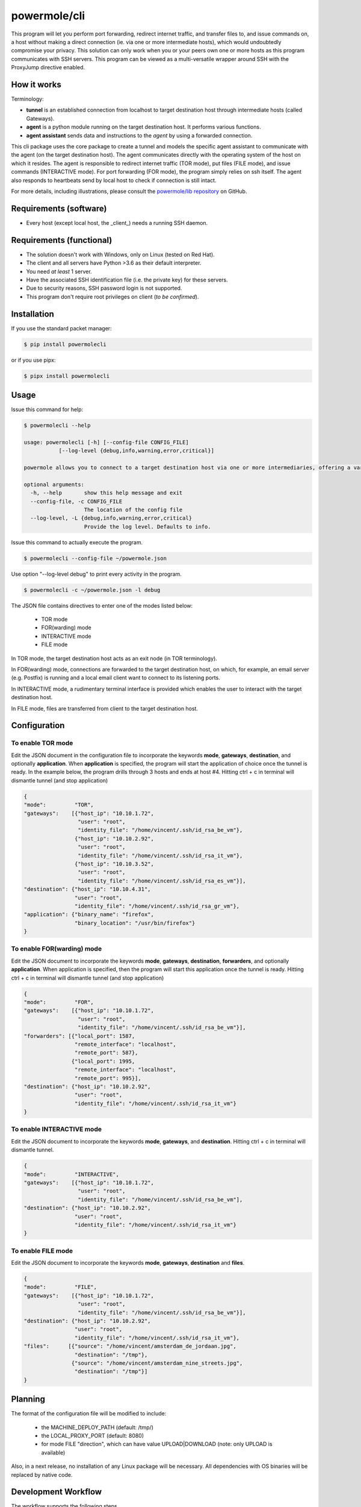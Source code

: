 ====================
powermole/cli
====================

This program will let you perform port forwarding, redirect internet traffic, and transfer files to, and issue commands on,
a host without making a direct connection (ie. via one or more intermediate hosts), which would undoubtedly compromise your privacy.
This solution can only work when you or your peers own one or more hosts as this program communicates with SSH servers.
This program can be viewed as a multi-versatile wrapper around SSH with the ProxyJump directive enabled.


How it works
============

Terminology:

* **tunnel** is an established connection from localhost to target destination host through intermediate hosts (called Gateways).
* **agent** is a python module running on the target destination host. It performs various functions.
* **agent assistant** sends data and instructions to the *agent* by using a forwarded connection.

This cli package uses the core package to create a tunnel and models the specific agent assistant to communicate with the agent (on the target destination host).
The agent communicates directly with the operating system of the host on which it resides.
The agent is responsible to redirect internet traffic (TOR mode), put files (FILE mode), and issue commands (INTERACTIVE mode).
For port forwarding (FOR mode), the program simply relies on ssh itself. The agent also responds to heartbeats send by local host to check if connection is still intact.

.. image:: ../img/illustration_how_it_works.png

For more details, including illustrations, please consult the `powermole/lib repository <https://github.com/yutanicorp/powermolelib>`__ on GitHub.


Requirements (software)
=======================

* Every host (except local host, the _client_) needs a running SSH daemon.


Requirements (functional)
=========================

* The solution doesn't work with Windows, only on Linux (tested on Red Hat).
* The client and all servers have Python >3.6 as their default interpreter.
* You need *at least* 1 server.
* Have the associated SSH identification file (i.e. the private key) for these servers.
* Due to security reasons, SSH password login is not supported.
* This program don't require root privileges on client (*to be confirmed*).



Installation
============

If you use the standard packet manager:

.. code-block:: bash

    $ pip install powermolecli

or if you use pipx:

.. code-block:: bash

    $ pipx install powermolecli


Usage
=====

Issue this command for help:

.. code-block:: bash

    $ powermolecli --help

    usage: powermolecli [-h] [--config-file CONFIG_FILE]
               [--log-level {debug,info,warning,error,critical}]

    powermole allows you to connect to a target destination host via one or more intermediaries, offering a variety of modes (FOR, TOR, FILE, and INTERACTIVE) to perform a variety of tasks

    optional arguments:
      -h, --help       show this help message and exit
      --config-file, -c CONFIG_FILE
                       The location of the config file
      --log-level, -L {debug,info,warning,error,critical}
                       Provide the log level. Defaults to info.

Issue this command to actually execute the program.

.. code-block:: bash

    $ powermolecli --config-file ~/powermole.json


Use option "--log-level debug" to print every activity in the program.

.. code-block:: bash

    $ powermolecli -c ~/powermole.json -l debug



The JSON file contains directives to enter one of the modes listed below:

 * TOR mode
 * FOR(warding) mode
 * INTERACTIVE mode
 * FILE mode

In TOR mode, the target destination host acts as an exit node (in TOR terminology).

.. image:: ../img/illustration_tor.png

In FOR(warding) mode, connections are forwarded to the target destination host, on which, for example, an email server (e.g. Postfix) is running and a local email client want to connect to its listening ports.

.. image:: ../img/illustration_forwarding.png

In INTERACTIVE mode, a rudimentary terminal interface is provided which enables the user to interact with the target destination host.

.. image:: ../img/illustration_command.png

In FILE mode, files are transferred from client to the target destination host.

.. image:: ../img/illustration_file.png

Configuration
=============

To enable TOR mode
------------------
Edit the JSON document in the configuration file to incorporate the keywords **mode**, **gateways**, **destination**, and optionally **application**.
When **application** is specified, the program will start the application of choice once the tunnel is ready.
In the example below, the program drills through 3 hosts and ends at host #4.
Hitting ctrl + c in terminal will dismantle tunnel (and stop application)

.. code-block:: JSON

    {
    "mode":         "TOR",
    "gateways":    [{"host_ip": "10.10.1.72",
                     "user": "root",
                     "identity_file": "/home/vincent/.ssh/id_rsa_be_vm"},
                    {"host_ip": "10.10.2.92",
                     "user": "root",
                     "identity_file": "/home/vincent/.ssh/id_rsa_it_vm"},
                    {"host_ip": "10.10.3.52",
                     "user": "root",
                     "identity_file": "/home/vincent/.ssh/id_rsa_es_vm"}],
    "destination": {"host_ip": "10.10.4.31",
                    "user": "root",
                    "identity_file": "/home/vincent/.ssh/id_rsa_gr_vm"},
    "application": {"binary_name": "firefox",
                    "binary_location": "/usr/bin/firefox"}
    }


To enable FOR(warding) mode
---------------------------
Edit the JSON document to incorporate the keywords **mode**, **gateways**, **destination**, **forwarders**, and optionally **application**.
When application is specified, then the program will start this application once the tunnel is ready.
Hitting ctrl + c in terminal will dismantle tunnel (and stop application)

.. code-block:: JSON

    {
    "mode":         "FOR",
    "gateways":    [{"host_ip": "10.10.1.72",
                     "user": "root",
                     "identity_file": "/home/vincent/.ssh/id_rsa_be_vm"}],
    "forwarders": [{"local_port": 1587,
                    "remote_interface": "localhost",
                    "remote_port": 587},
                   {"local_port": 1995,
                    "remote_interface": "localhost",
                    "remote_port": 995}],
    "destination": {"host_ip": "10.10.2.92",
                    "user": "root",
                    "identity_file": "/home/vincent/.ssh/id_rsa_it_vm"}
    }


To enable INTERACTIVE mode
--------------------------
Edit the JSON document to incorporate the keywords **mode**, **gateways**, and **destination**.
Hitting ctrl + c in terminal will dismantle tunnel.

.. code-block:: JSON

    {
    "mode":         "INTERACTIVE",
    "gateways":    [{"host_ip": "10.10.1.72",
                     "user": "root",
                     "identity_file": "/home/vincent/.ssh/id_rsa_be_vm"],
    "destination": {"host_ip": "10.10.2.92",
                    "user": "root",
                    "identity_file": "/home/vincent/.ssh/id_rsa_it_vm"}
    }


To enable FILE mode
-------------------
Edit the JSON document to incorporate the keywords **mode**, **gateways**, **destination** and **files**.

.. code-block:: JSON

    {
    "mode":         "FILE",
    "gateways":    [{"host_ip": "10.10.1.72",
                     "user": "root",
                     "identity_file": "/home/vincent/.ssh/id_rsa_be_vm"}],
    "destination": {"host_ip": "10.10.2.92",
                    "user": "root",
                    "identity_file": "/home/vincent/.ssh/id_rsa_it_vm"},
    "files":      [{"source": "/home/vincent/amsterdam_de_jordaan.jpg",
                    "destination": "/tmp"},
                   {"source": "/home/vincent/amsterdam_nine_streets.jpg",
                    "destination": "/tmp"}]
    }


Planning
========

The format of the configuration file will be modified to include:

  - the MACHINE_DEPLOY_PATH (default: /tmp/)
  - the LOCAL_PROXY_PORT (default: 8080)
  - for mode FILE "direction", which can have value UPLOAD|DOWNLOAD (note: only UPLOAD is available)

Also, in a next release, no installation of any Linux package will be necessary. All dependencies with OS binaries will be replaced by native code.


Development Workflow
====================

The workflow supports the following steps

 * lint
 * test
 * build
 * document
 * upload
 * graph

These actions are supported out of the box by the corresponding scripts under _CI/scripts directory with sane defaults based on best practices.
Sourcing setup_aliases.ps1 for windows powershell or setup_aliases.sh in bash on Mac or Linux will provide with handy aliases for the shell of all those commands prepended with an underscore.

The bootstrap script creates a .venv directory inside the project directory hosting the virtual environment. It uses pipenv for that.
It is called by all other scripts before they do anything. So one could simple start by calling _lint and that would set up everything before it tried to actually lint the project

Once the code is ready to be delivered the _tag script should be called accepting one of three arguments, patch, minor, major following the semantic versioning scheme.
So for the initial delivery one would call

    $ _tag --minor

which would bump the version of the project to 0.1.0 tag it in git and do a push and also ask for the change and automagically update HISTORY.rst with the version and the change provided.


So the full workflow after git is initialized is:

 * repeat as necessary (of course it could be test - code - lint :) )
   * code
   * lint
   * test
 * commit and push
 * develop more through the code-lint-test cycle
 * tag (with the appropriate argument)
 * build
 * upload (if you want to host your package in pypi)
 * document (of course this could be run at any point)


Important Information
=====================

This template is based on pipenv. In order to be compatible with requirements.txt so the actual created package can be used by any part of the existing python ecosystem some hacks were needed.
So when building a package out of this **do not** simple call

    $ python setup.py sdist bdist_egg

**as this will produce an unusable artifact with files missing.**
Instead use the provided build and upload scripts that create all the necessary files in the artifact.


Documentation
=============

* Documentation: https://powermolecli.readthedocs.org/en/latest


Contributing
============

Please read `CONTRIBUTING.md <https://gist.github.com/PurpleBooth/b24679402957c63ec426>`_ for details on our code of conduct, and the process for submitting pull requests to us.


Authors
=======

* **Vincent Schouten** - *Initial work* - `LINK <https://github.com/yutanicorp/powermolecli>`_

See also the list of `contributors <https://github.com/your/project/contributors>`_ who participated in this project.


License
=======

This project is licensed under the MIT License - see the `LICENSE.md <LICENSE.md>`_ file for details


Acknowledgments
===============

* Costas Tyfoxylos
* MisterDaneel (developer of pysoxy)

